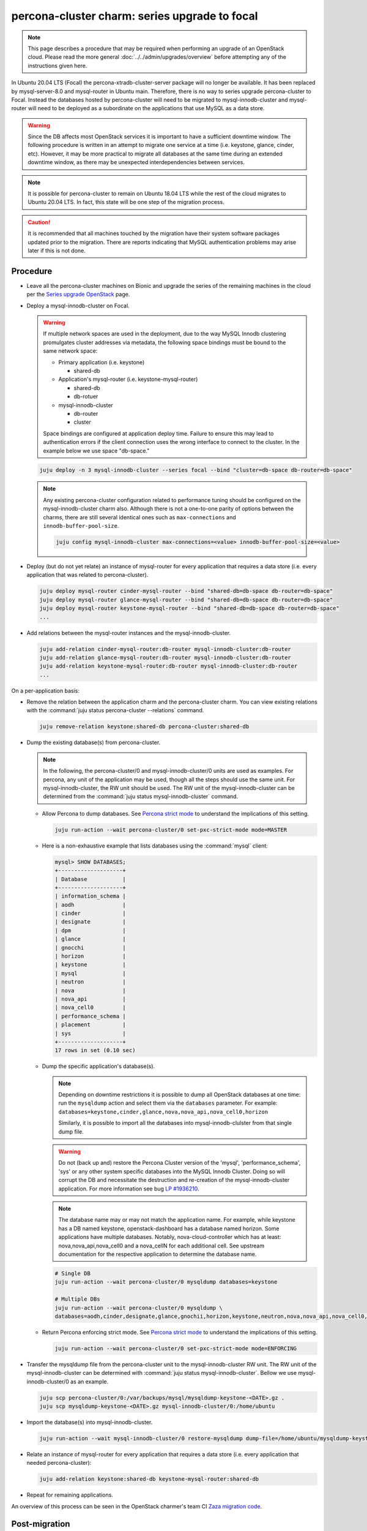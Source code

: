 ==============================================
percona-cluster charm: series upgrade to focal
==============================================

.. note::

   This page describes a procedure that may be required when performing an
   upgrade of an OpenStack cloud. Please read the more general
   :doc:`../../admin/upgrades/overview` before attempting any of the
   instructions given here.

In Ubuntu 20.04 LTS (Focal) the percona-xtradb-cluster-server package will no
longer be available. It has been replaced by mysql-server-8.0 and mysql-router
in Ubuntu main. Therefore, there is no way to series upgrade percona-cluster to
Focal. Instead the databases hosted by percona-cluster will need to be migrated
to mysql-innodb-cluster and mysql-router will need to be deployed as a
subordinate on the applications that use MySQL as a data store.

.. warning::

   Since the DB affects most OpenStack services it is important to have a
   sufficient downtime window. The following procedure is written in an attempt
   to migrate one service at a time (i.e. keystone, glance, cinder, etc).
   However, it may be more practical to migrate all databases at the same time
   during an extended downtime window, as there may be unexpected
   interdependencies between services.

.. note::

   It is possible for percona-cluster to remain on Ubuntu 18.04 LTS while
   the rest of the cloud migrates to Ubuntu 20.04 LTS. In fact, this state
   will be one step of the migration process.

.. caution::

   It is recommended that all machines touched by the migration have their
   system software packages updated prior to the migration. There are reports
   indicating that MySQL authentication problems may arise later if this is not
   done.


Procedure
^^^^^^^^^

* Leave all the percona-cluster machines on Bionic and upgrade the series of
  the remaining machines in the cloud per the `Series upgrade OpenStack`_ page.

* Deploy a mysql-innodb-cluster on Focal.

  .. warning::

     If multiple network spaces are used in the deployment, due to the way
     MySQL Innodb clustering promulgates cluster addresses via metadata, the
     following space bindings must be bound to the same network space:

     * Primary application (i.e. keystone)

       * shared-db

     * Application's mysql-router (i.e. keystone-mysql-router)

       * shared-db
       * db-rotuer

     * mysql-innodb-cluster

       * db-router
       * cluster

     Space bindings are configured at application deploy time. Failure to
     ensure this may lead to authentication errors if the client connection
     uses the wrong interface to connect to the cluster. In the example below
     we use space "db-space."

  .. code-block:: none

     juju deploy -n 3 mysql-innodb-cluster --series focal --bind "cluster=db-space db-router=db-space"

  .. note::

     Any existing percona-cluster configuration related to performance tuning
     should be configured on the mysql-innodb-cluster charm also.  Although
     there is not a one-to-one parity of options between the charms, there are
     still several identical ones such as ``max-connections`` and
     ``innodb-buffer-pool-size``.

     .. code-block:: none

        juju config mysql-innodb-cluster max-connections=<value> innodb-buffer-pool-size=<value>

* Deploy (but do not yet relate) an instance of mysql-router for every
  application that requires a data store (i.e. every application that was
  related to percona-cluster).

  .. code-block:: none

     juju deploy mysql-router cinder-mysql-router --bind "shared-db=db-space db-router=db-space"
     juju deploy mysql-router glance-mysql-router --bind "shared-db=db-space db-router=db-space"
     juju deploy mysql-router keystone-mysql-router --bind "shared-db=db-space db-router=db-space"
     ...

* Add relations between the mysql-router instances and the
  mysql-innodb-cluster.

  .. code-block:: none

     juju add-relation cinder-mysql-router:db-router mysql-innodb-cluster:db-router
     juju add-relation glance-mysql-router:db-router mysql-innodb-cluster:db-router
     juju add-relation keystone-mysql-router:db-router mysql-innodb-cluster:db-router
     ...

On a per-application basis:

* Remove the relation between the application charm and the percona-cluster
  charm. You can view existing relations with the :command:`juju status
  percona-cluster --relations` command.

  .. code-block:: none

     juju remove-relation keystone:shared-db percona-cluster:shared-db

* Dump the existing database(s) from percona-cluster.

  .. note::

     In the following, the percona-cluster/0 and mysql-innodb-cluster/0 units
     are used as examples. For percona, any unit of the application may be used,
     though all the steps should use the same unit. For mysql-innodb-cluster,
     the RW unit should be used. The RW unit of the mysql-innodb-cluster can be
     determined from the :command:`juju status mysql-innodb-cluster` command.

  * Allow Percona to dump databases. See `Percona strict mode`_ to understand
    the implications of this setting.

    .. code-block:: none

       juju run-action --wait percona-cluster/0 set-pxc-strict-mode mode=MASTER

  * Here is a non-exhaustive example that lists databases using the :command:`mysql` client:

    .. code-block:: none

       mysql> SHOW DATABASES;
       +--------------------+
       | Database           |
       +--------------------+
       | information_schema |
       | aodh               |
       | cinder             |
       | designate          |
       | dpm                |
       | glance             |
       | gnocchi            |
       | horizon            |
       | keystone           |
       | mysql              |
       | neutron            |
       | nova               |
       | nova_api           |
       | nova_cell0         |
       | performance_schema |
       | placement          |
       | sys                |
       +--------------------+
       17 rows in set (0.10 sec)

  * Dump the specific application's database(s).

    .. note::

       Depending on downtime restrictions it is possible to dump all OpenStack
       databases at one time: run the ``mysqldump`` action and select them via
       the ``databases`` parameter. For example:
       ``databases=keystone,cinder,glance,nova,nova_api,nova_cell0,horizon``

       Similarly, it is possible to import all the databases into
       mysql-innodb-clulster from that single dump file.

    .. warning::

       Do not (back up and) restore the Percona Cluster version of the 'mysql',
       'performance_schema', 'sys' or any other system specific databases into
       the MySQL Innodb Cluster. Doing so will corrupt the DB and necessitate
       the destruction and re-creation of the mysql-innodb-cluster application.
       For more information see bug `LP #1936210`_.

    .. note::

       The database name may or may not match the application name. For example,
       while keystone has a DB named keystone, openstack-dashboard has a database
       named horizon. Some applications have multiple databases. Notably,
       nova-cloud-controller which has at least: nova,nova_api,nova_cell0 and a
       nova_cellN for each additional cell. See upstream documentation for the
       respective application to determine the database name.

    .. code-block:: none

       # Single DB
       juju run-action --wait percona-cluster/0 mysqldump databases=keystone

       # Multiple DBs
       juju run-action --wait percona-cluster/0 mysqldump \
       databases=aodh,cinder,designate,glance,gnochii,horizon,keystone,neutron,nova,nova_api,nova_cell0,placement

  * Return Percona enforcing strict mode. See `Percona strict mode`_ to
    understand the implications of this setting.

    .. code-block:: none

       juju run-action --wait percona-cluster/0 set-pxc-strict-mode mode=ENFORCING

* Transfer the mysqldump file from the percona-cluster unit to the
  mysql-innodb-cluster RW unit. The RW unit of the mysql-innodb-cluster can be
  determined with :command:`juju status mysql-innodb-cluster`. Bellow we use
  mysql-innodb-cluster/0 as an example.

  .. code-block:: none

     juju scp percona-cluster/0:/var/backups/mysql/mysqldump-keystone-<DATE>.gz .
     juju scp mysqldump-keystone-<DATE>.gz mysql-innodb-cluster/0:/home/ubuntu

* Import the database(s) into mysql-innodb-cluster.

  .. code-block:: none

     juju run-action --wait mysql-innodb-cluster/0 restore-mysqldump dump-file=/home/ubuntu/mysqldump-keystone-<DATE>.gz

* Relate an instance of mysql-router for every application that requires a data
  store (i.e. every application that needed percona-cluster):

  .. code-block:: none

     juju add-relation keystone:shared-db keystone-mysql-router:shared-db

* Repeat for remaining applications.

An overview of this process can be seen in the OpenStack charmer's team CI
`Zaza migration code`_.

Post-migration
^^^^^^^^^^^^^^

As noted above, it is possible to run the cloud with percona-cluster remaining
on Bionic indefinitely. Once all databases have been migrated to
mysql-innodb-cluster, all the databases have been backed up, and the cloud has
been verified to be in good working order the percona-cluster application (and
its probable hacluster subordinates) may be removed.

.. code-block:: none

   juju remove-application percona-cluster-hacluster
   juju remove-application percona-cluster

.. LINKS
.. _Zaza migration code: https://github.com/openstack-charmers/zaza-openstack-tests/blob/master/zaza/openstack/charm_tests/mysql/tests.py#L556
.. _Percona strict mode: https://www.percona.com/doc/percona-xtradb-cluster/LATEST/features/pxc-strict-mode.html
.. _Series upgrade OpenStack: upgrade-series-openstack.html
.. _`LP #1936210`: https://bugs.launchpad.net/charm-deployment-guide/+bug/1936210

